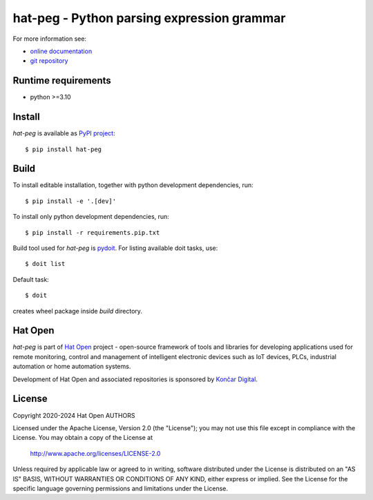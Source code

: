 .. _online documentation: https://hat-peg.hat-open.com
.. _git repository: https://github.com/hat-open/hat-peg.git
.. _PyPI project: https://pypi.org/project/hat-peg
.. _pydoit: https://pydoit.org
.. _Hat Open: https://hat-open.com
.. _Končar Digital: https://www.koncar.hr/en


hat-peg - Python parsing expression grammar
===========================================

For more information see:

* `online documentation`_
* `git repository`_


Runtime requirements
--------------------

* python >=3.10


Install
-------

`hat-peg` is available as `PyPI project`_::

    $ pip install hat-peg


Build
-----

To install editable installation, together with python development
dependencies, run::

    $ pip install -e '.[dev]'

To install only python development dependencies, run::

    $ pip install -r requirements.pip.txt

Build tool used for `hat-peg` is `pydoit`_. For listing available doit tasks,
use::

    $ doit list

Default task::

    $ doit

creates wheel package inside `build` directory.


Hat Open
--------

`hat-peg` is part of `Hat Open`_ project - open-source framework of tools
and libraries for developing applications used for remote monitoring, control
and management of intelligent electronic devices such as IoT devices, PLCs,
industrial automation or home automation systems.

Development of Hat Open and associated repositories is sponsored by
`Končar Digital`_.


License
-------

Copyright 2020-2024 Hat Open AUTHORS

Licensed under the Apache License, Version 2.0 (the "License");
you may not use this file except in compliance with the License.
You may obtain a copy of the License at

    http://www.apache.org/licenses/LICENSE-2.0

Unless required by applicable law or agreed to in writing, software
distributed under the License is distributed on an "AS IS" BASIS,
WITHOUT WARRANTIES OR CONDITIONS OF ANY KIND, either express or implied.
See the License for the specific language governing permissions and
limitations under the License.
